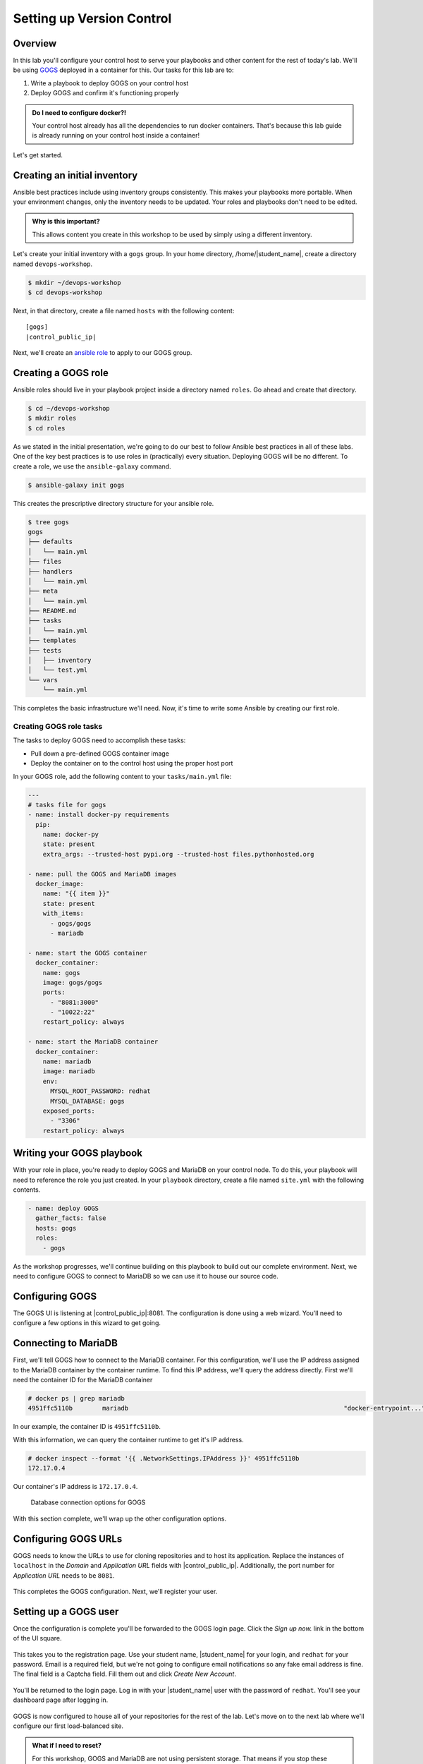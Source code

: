 .. sectionauthor:: Jamie Duncan <jduncan@redhat.com>
.. _docs admin: jduncan@redhat.com

===========================
Setting up Version Control
===========================

Overview
`````````

In this lab you'll configure your control host to serve your playbooks and other content for the rest of today's lab. We'll be using `GOGS <https://gogs.io/>`__ deployed in a container for this. Our tasks for this lab are to:

1. Write a playbook to deploy GOGS on your control host
2. Deploy GOGS and confirm it's functioning properly

.. admonition:: Do I need to configure docker?!

  Your control host already has all the dependencies to run docker containers. That's because this lab guide is already running on your control host inside a container!

Let's get started.

Creating an initial inventory
``````````````````````````````

Ansible best practices include using inventory groups consistently. This makes your playbooks more portable. When your environment changes, only the inventory needs to be updated. Your roles and playbooks don't need to be edited.

.. admonition:: Why is this important?

  This allows content you create in this workshop to be used by simply using a different inventory.

Let's create your initial inventory with a ``gogs`` group. In your home directory, /home/|student_name|, create a directory named ``devops-workshop``.

.. code-block:: bash

  $ mkdir ~/devops-workshop
  $ cd devops-workshop

Next, in that directory, create a file named ``hosts`` with the following content:

.. parsed-literal::
  [gogs]
  |control_public_ip|

Next, we'll create an `ansible role <https://docs.ansible.com/ansible/latest/user_guide/playbooks_reuse_roles.html>`__ to apply to our GOGS group.

Creating a GOGS role
`````````````````````
Ansible roles should live in your playbook project inside a directory named ``roles``. Go ahead and create that directory.

.. code-block:: bash

  $ cd ~/devops-workshop
  $ mkdir roles
  $ cd roles

As we stated in the initial presentation, we're going to do our best to follow Ansible best practices in all of these labs. One of the key best practices is to use roles in (practically) every situation. Deploying GOGS will be no different. To create a role, we use the ``ansible-galaxy`` command.

.. code-block:: bash

  $ ansible-galaxy init gogs

This creates the prescriptive directory structure for your ansible role.

.. code-block:: bash

  $ tree gogs
  gogs
  ├── defaults
  │   └── main.yml
  ├── files
  ├── handlers
  │   └── main.yml
  ├── meta
  │   └── main.yml
  ├── README.md
  ├── tasks
  │   └── main.yml
  ├── templates
  ├── tests
  │   ├── inventory
  │   └── test.yml
  └── vars
      └── main.yml

This completes the basic infrastructure we'll need. Now, it's time to write some Ansible by creating our first role.

Creating GOGS role tasks
^^^^^^^^^^^^^^^^^^^^^^^^^

The tasks to deploy GOGS need to accomplish these tasks:

* Pull down a pre-defined GOGS container image
* Deploy the container on to the control host using the proper host port

In your GOGS role, add the following content to your ``tasks/main.yml`` file:

.. code-block:: yaml

  ---
  # tasks file for gogs
  - name: install docker-py requirements
    pip:
      name: docker-py
      state: present
      extra_args: --trusted-host pypi.org --trusted-host files.pythonhosted.org

  - name: pull the GOGS and MariaDB images
    docker_image:
      name: "{{ item }}"
      state: present
      with_items:
        - gogs/gogs
        - mariadb

  - name: start the GOGS container
    docker_container:
      name: gogs
      image: gogs/gogs
      ports:
        - "8081:3000"
        - "10022:22"
      restart_policy: always

  - name: start the MariaDB container
    docker_container:
      name: mariadb
      image: mariadb
      env:
        MYSQL_ROOT_PASSWORD: redhat
        MYSQL_DATABASE: gogs
      exposed_ports:
        - "3306"
      restart_policy: always


Writing your GOGS playbook
```````````````````````````

With your role in place, you're ready to deploy GOGS and MariaDB on your control node. To do this, your playbook will need to reference the role you just created. In your ``playbook`` directory, create a file named ``site.yml`` with the following contents.

.. code-block:: yaml

  - name: deploy GOGS
    gather_facts: false
    hosts: gogs
    roles:
      - gogs

As the workshop progresses, we'll continue building on this playbook to build out our complete environment. Next, we need to configure GOGS to connect to MariaDB so we can use it to house our source code.

Configuring GOGS
`````````````````

The GOGS UI is listening at |control_public_ip|:8081. The configuration is done using a web wizard. You'll need to configure a few options in this wizard to get going.

Connecting to MariaDB
``````````````````````

First, we'll tell GOGS how to connect to the MariaDB container. For this configuration, we'll use the IP address assigned to the MariaDB container by the container runtime. To find this IP address, we'll query the address directly. First we'll need the container ID for the MariaDB container

.. code-block::

  # docker ps | grep mariadb
  4951ffc5110b        mariadb                                                          "docker-entrypoint..."   7 minutes ago       Up 7 minutes        3306/tcp                                        mariadb

In our example, the container ID is ``4951ffc5110b``.

With this information, we can query the container runtime to get it's IP address.

.. code-block::

  # docker inspect --format '{{ .NetworkSettings.IPAddress }}' 4951ffc5110b
  172.17.0.4

Our container's IP address is ``172.17.0.4``.

.. figure:: _static/images/gogs_config_1.png

   Database connection options for GOGS

With this section complete, we'll wrap up the other configuration options.

Configuring GOGS URLs
```````````````````````

GOGS needs to know the URLs to use for cloning repositories and to host its application. Replace the instances of ``localhost`` in the *Domain* and *Application URL* fields with |control_public_ip|. Additionally, the port number for *Application URL* needs to be ``8081``.

.. figure:: _static/images/gogs_config_2.png

This completes the GOGS configuration. Next, we'll register your user.

Setting up a GOGS user
```````````````````````

Once the configuration is complete you'll be forwarded to the GOGS login page. Click the *Sign up now.* link in the bottom of the UI square.

.. figure:: _static/images/gogs_login.png

This takes you to the registration page. Use your student name, |student_name| for your login, and ``redhat`` for your password. Email is a required field, but we're not going to configure email notifications so any fake email address is fine. The final field is a Captcha field. Fill them out and click *Create New Account*.

.. figure:: _static/images/gogs_register.png

You'll be returned to the login page. Log in with your |student_name| user with the password of ``redhat``. You'll see your dashboard page after logging in.

.. figure:: _static/images/gogs_dash.png

GOGS is now configured to house all of your repositories for the rest of the lab. Let's move on to the next lab where we'll configure our first load-balanced site.

.. admonition:: What if I need to reset?

  For this workshop, GOGS and MariaDB are not using persistent storage. That means if you stop these containers and restart them, you'll essentially be starting from scratch with configuring GOGS. This can be helpful, but be careful!
